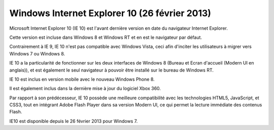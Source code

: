 ﻿


.. _windows_internet_explorer_10:

===============================================
Windows Internet Explorer 10 (26 février 2013)
===============================================


.. seealso::

   - http://fr.wikipedia.org/wiki/Internet_Explorer_10


Microsoft Internet Explorer 10 (IE 10) est l'avant dernière version en 
date du navigateur Internet Explorer. 

Cette version est incluse dans Windows 8 et Windows RT et en est le 
navigateur par défaut. 

Contrairement à IE 9, IE 10 n'est pas compatible avec Windows Vista, 
ceci afin d'inciter les utilisateurs à migrer vers Windows 7 ou 
Windows 8. 

IE 10 a la particularité de fonctionner sur les deux interfaces de
Windows 8 (Bureau et Ecran d'accueil (Modern UI en anglais)), et est 
également le seul navigateur à pouvoir être installé sur le bureau de 
Windows RT. 

IE 10 est inclus en version mobile avec le nouveau Windows Phone 8. 

Il est également inclus dans la dernière mise à jour du logiciel Xbox 360.

Par rapport à son prédécesseur, IE 10 possède une meilleure 
compatibilité avec les technologies HTML5, JavaScript, et CSS3, tout en 
intégrant Adobe Flash Player dans sa version Modern UI, ce qui permet 
la lecture immédiate des contenus Flash.

IE10 est disponible depuis le 26 février 2013 pour Windows 7.

